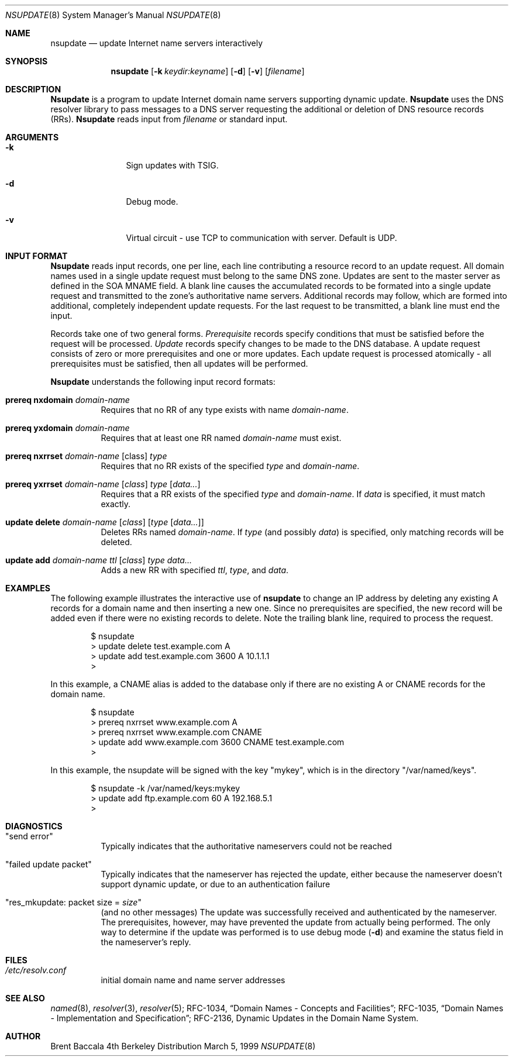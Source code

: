 .\"     $NetBSD: nsupdate.8,v 1.1.1.3 2002/06/20 10:29:17 itojun Exp $
.\"
.\" Id: nsupdate.8,v 8.8 2002/04/22 04:38:04 marka Exp
.\"
.\"Copyright (c) 1999 by Internet Software Consortium
.\"
.\"Permission to use, copy, modify, and distribute this software for any
.\"purpose with or without fee is hereby granted, provided that the above
.\"copyright notice and this permission notice appear in all copies.
.\"
.\"THE SOFTWARE IS PROVIDED "AS IS" AND INTERNET SOFTWARE CONSORTIUM DISCLAIMS
.\"ALL WARRANTIES WITH REGARD TO THIS SOFTWARE INCLUDING ALL IMPLIED WARRANTIES
.\"OF MERCHANTABILITY AND FITNESS. IN NO EVENT SHALL INTERNET SOFTWARE
.\"CONSORTIUM BE LIABLE FOR ANY SPECIAL, DIRECT, INDIRECT, OR CONSEQUENTIAL
.\"DAMAGES OR ANY DAMAGES WHATSOEVER RESULTING FROM LOSS OF USE, DATA OR
.\"PROFITS, WHETHER IN AN ACTION OF CONTRACT, NEGLIGENCE OR OTHER TORTIOUS
.\"ACTION, ARISING OUT OF OR IN CONNECTION WITH THE USE OR PERFORMANCE OF THIS
.\"SOFTWARE.
.Dd March 5, 1999
.Dt NSUPDATE 8 
.Os BSD 4
.Sh NAME
.Nm nsupdate 
.Nd update Internet name servers interactively
.Sh SYNOPSIS
.Nm nsupdate
.Op Fl k Ar keydir:keyname 
.Op Fl d
.Op Fl v
.Op Ar filename
.Sh DESCRIPTION
.Ic Nsupdate
is a program to update Internet domain name servers
supporting dynamic update.
.Ic Nsupdate
uses the DNS resolver library to pass messages
to a DNS server requesting the additional or deletion of
DNS resource records (RRs).
.Ic Nsupdate
reads input from
.Ar filename
or standard input.
.Sh ARGUMENTS
.Bl -tag -width Fl
.It Fl k
Sign updates with TSIG.
.It Fl d
Debug mode.
.It Fl v
Virtual circuit - use TCP to communication with server.
Default is UDP.
.El
.Sh INPUT FORMAT
.Ic Nsupdate
reads input records, one per line,
each line contributing a resource record to an
update request.
All domain names used in a single update request
must belong to the same DNS zone.
Updates are sent to the master server as defined in the SOA
MNAME field.
A blank line causes the accumulated
records to be formated into a single update request
and transmitted to the zone's authoritative name servers.
Additional records may follow,
which are formed into additional,
completely independent update requests.
For the last request to be transmitted, a blank line
must end the input.
.Pp
Records take one of two general forms.
.Em Prerequisite
records specify conditions that must be satisfied before
the request will be processed.
.Em Update
records specify changes to be made to the DNS database.
A update request consists of zero or more prerequisites
and one or more updates.
Each update request is processed atomically -
all prerequisites must be satisfied, then all updates
will be performed.
.Pp
.Ic Nsupdate
understands the following input record formats:
.Pp
.Bl -hang
.It Ic prereq nxdomain Va domain-name
Requires that no RR of any type exists with name
.Va domain-name .
.It Ic prereq yxdomain Va domain-name
Requires that at least one RR named
.Va domain-name
must exist.
.It Xo
.Ic prereq nxrrset Va domain-name Op class
.Va type
.Xc
Requires that no RR exists of the specified
.Va type
and
.Va domain-name .
.It Xo
.Ic prereq yxrrset
.Va domain-name Op Va class
.Va type Op Va data...
.Xc
Requires that a RR exists of the specified
.Va type
and
.Va domain-name .
If
.Va data
is specified, it must match exactly.
.It Xo
.Ic update delete
.Va domain-name Op Va class
.Op Va type Op Va data...
.Xc
Deletes RRs named
.Va domain-name .
If
.Va type
(and possibly
.Va data )
is specified,
only matching records will be deleted.
.It Xo
.Ic update add
.Va domain-name ttl Op Va class
.Va type data...
.Xc
Adds a new RR with specified
.Va ttl , type ,
and
.Va data .
.El
.Sh EXAMPLES
The following example illustrates the interactive use of
.Ic nsupdate
to change an IP address by deleting any existing A records
for a domain name and then inserting a new one.
Since no prerequisites are specified,
the new record will be added even if
there were no existing records to delete.
Note the
trailing blank line, required to process the request.
.Bd -literal -offset indent
$ nsupdate
> update delete test.example.com A
> update add test.example.com 3600 A 10.1.1.1
>
.Ed
.Pp
In this example, a CNAME alias is added to the database
only if there are no existing A or CNAME records for
the domain name.
.Bd -literal -offset indent
$ nsupdate
> prereq nxrrset www.example.com A
> prereq nxrrset www.example.com CNAME
> update add www.example.com 3600 CNAME test.example.com
>
.Ed
.Pp
In this example, the nsupdate will be signed with the key "mykey", which
is in the directory "/var/named/keys".
.Bd -literal -offset indent
$ nsupdate -k /var/named/keys:mykey
> update add ftp.example.com 60 A 192.168.5.1
>
.Ed
.Sh DIAGNOSTICS
.Bl -hang
.It Qq send error
Typically indicates that the authoritative nameservers could not be reached
.It Qq failed update packet
Typically indicates that the nameserver has rejected the update,
either because the nameserver doesn't support dynamic update,
or due to an authentication failure
.It Qq res_mkupdate: packet size = Va size
(and no other messages)
The update was successfully received and authenticated by the nameserver.
The prerequisites, however, may have prevented the update from actually
being performed.  The only way to determine if the update was performed
is to use debug mode
.Fl ( d )
and examine the status field in the nameserver's reply.
.El
.Sh FILES
.Bl -hang
.It Pa /etc/resolv.conf
initial domain name and name server addresses
.El
.Sh SEE ALSO
.Xr named 8 ,
.Xr resolver 3 , 
.Xr resolver 5 ;
RFC-1034,
.Dq Domain Names - Concepts and Facilities ;
RFC-1035,
.Dq Domain Names - Implementation and Specification ;
RFC-2136,
Dynamic Updates in the Domain Name System.
.Sh AUTHOR
Brent Baccala
